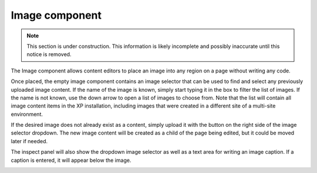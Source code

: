 .. _cs_image_component:

Image component
===============

.. NOTE::
   This section is under construction. This information is likely incomplete and possibly inaccurate until this notice is removed.

The Image component allows content editors to place an image into any region on a page without writing any code.

Once placed, the empty image component contains an image selector that can be used to find and select any previously uploaded image content.
If the name of the image is known, simply start typing it in the box to filter the list of images. If the name is not known, use the down
arrow to open a list of images to choose from. Note that the list will contain all image content items in the XP installation, including
images that were created in a different site of a multi-site environment.


If the desired image does not already exist as a content, simply upload it with the button on the right side of the image selector dropdown.
The new image content will be created as a child of the page being edited, but it could be moved later if needed.

The inspect panel will also show the dropdown image selector as well as a text area for writing an image caption. If a caption is entered,
it will appear below the image.

.. image:: images/image-component.jpg


